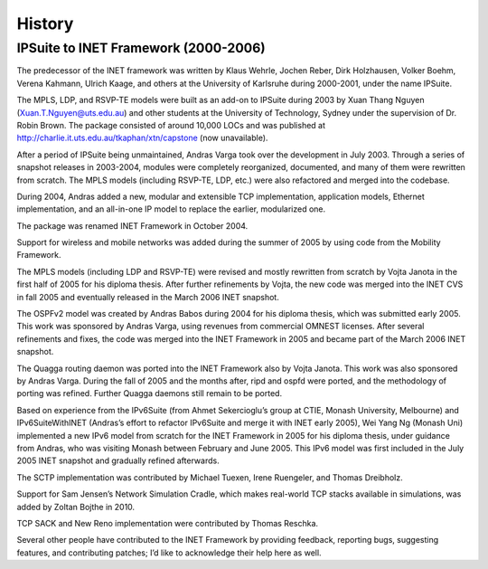 .. _ug:cha:History:

History
=======

.. _ug:sec:history:ipsuite-to-inet:

IPSuite to INET Framework (2000-2006)
-------------------------------------

The predecessor of the INET framework was written by Klaus Wehrle,
Jochen Reber, Dirk Holzhausen, Volker Boehm, Verena Kahmann, Ulrich
Kaage, and others at the University of Karlsruhe during 2000-2001, under
the name IPSuite.

The MPLS, LDP, and RSVP-TE models were built as an add-on to IPSuite
during 2003 by Xuan Thang Nguyen (Xuan.T.Nguyen@uts.edu.au) and other
students at the University of Technology, Sydney under the supervision of Dr.
Robin Brown. The package consisted of around 10,000 LOCs and was
published at http://charlie.it.uts.edu.au/tkaphan/xtn/capstone (now
unavailable).

After a period of IPSuite being unmaintained, Andras Varga took over the
development in July 2003. Through a series of snapshot releases in
2003-2004, modules were completely reorganized, documented, and many of
them were rewritten from scratch. The MPLS models (including RSVP-TE, LDP,
etc.) were also refactored and merged into the codebase.

During 2004, Andras added a new, modular and extensible TCP
implementation, application models, Ethernet implementation, and an
all-in-one IP model to replace the earlier, modularized one.

The package was renamed INET Framework in October 2004.

Support for wireless and mobile networks was added during the summer of 2005 by
using code from the Mobility Framework.

The MPLS models (including LDP and RSVP-TE) were revised and mostly
rewritten from scratch by Vojta Janota in the first half of 2005 for his
diploma thesis. After further refinements by Vojta, the new code was
merged into the INET CVS in fall 2005 and eventually released in
the March 2006 INET snapshot.

The OSPFv2 model was created by Andras Babos during 2004 for his diploma
thesis, which was submitted early 2005. This work was sponsored by Andras
Varga, using revenues from commercial OMNEST licenses. After several
refinements and fixes, the code was merged into the INET Framework in
2005 and became part of the March 2006 INET snapshot.

The Quagga routing daemon was ported into the INET Framework also by
Vojta Janota. This work was also sponsored by Andras Varga. During the fall
of 2005 and the months after, ripd and ospfd were ported, and the
methodology of porting was refined. Further Quagga daemons still remain
to be ported.

Based on experience from the IPv6Suite (from Ahmet Sekercioglu’s group
at CTIE, Monash University, Melbourne) and IPv6SuiteWithINET (Andras’s
effort to refactor IPv6Suite and merge it with INET early 2005), Wei
Yang Ng (Monash Uni) implemented a new IPv6 model from scratch for the
INET Framework in 2005 for his diploma thesis, under guidance from
Andras, who was visiting Monash between February and June 2005. This IPv6
model was first included in the July 2005 INET snapshot and gradually
refined afterwards.

The SCTP implementation was contributed by Michael Tuexen, Irene
Ruengeler, and Thomas Dreibholz.

Support for Sam Jensen’s Network Simulation Cradle, which makes
real-world TCP stacks available in simulations, was added by Zoltan
Bojthe in 2010.

TCP SACK and New Reno implementation were contributed by Thomas Reschka.

Several other people have contributed to the INET Framework by providing
feedback, reporting bugs, suggesting features, and contributing patches;
I’d like to acknowledge their help here as well.